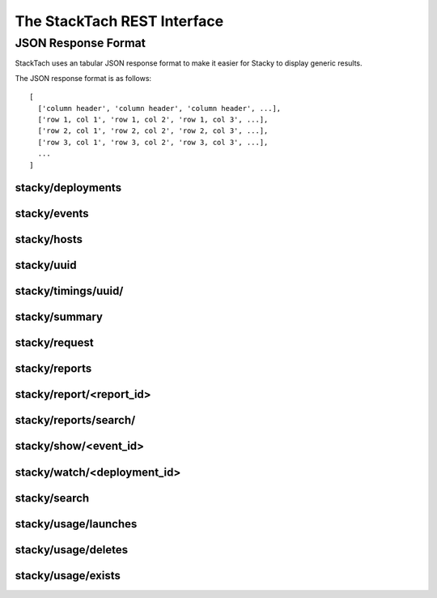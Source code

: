The StackTach REST Interface
############################

JSON Response Format
********************

StackTach uses an tabular JSON response format to make it easier for
Stacky to display generic results.

The JSON response format is as follows: ::

  [
    ['column header', 'column header', 'column header', ...],
    ['row 1, col 1', 'row 1, col 2', 'row 1, col 3', ...],
    ['row 2, col 1', 'row 2, col 2', 'row 2, col 3', ...],
    ['row 3, col 1', 'row 3, col 2', 'row 3, col 3', ...],
    ...
  ]

stacky/deployments
==================

.. http:get:: http://example.com/stacky/deployments/

   The list of all available deployments

   **Example request**:

   .. sourcecode:: http

      GET /stacky/deployments/ HTTP/1.1
      Host: example.com
      Accept: application/json

   **Example response**:

   .. sourcecode:: http

      HTTP/1.1 200 OK
      Vary: Accept
      Content-Type: text/json

      [
        ['#', 'Name'],
        [1, 'deployment name'],
        [2, 'deployment name'],
        ...
      ]

stacky/events
=============

.. http:get:: http://example.com/stacky/events/

   The distinct list of all event names

   **Example request**:

   .. sourcecode:: http

      GET /stacky/events/ HTTP/1.1
      Host: example.com
      Accept: application/json

   **Example response**:

   .. sourcecode:: http

      HTTP/1.1 200 OK
      Vary: Accept
      Content-Type: text/json

      [
        ['Event Name'],
        ["add_fixed_ip_to_instance"],
        ["attach_volume"],
        ["change_instance_metadata"],
        ["compute.instance.create.end"],
        ["compute.instance.create.error"],
        ["compute.instance.create.start"],
        ["compute.instance.create_ip.end"],
        ...
      ]

  :query service: ``nova`` or ``glance``. default="nova"

stacky/hosts
============

.. http:get:: http://example.com/stacky/hosts/

   The distinct list of all hosts sending notifications.

   **Example request**:

   .. sourcecode:: http

      GET /stacky/hosts/ HTTP/1.1
      Host: example.com
      Accept: application/json

   **Example response**:

   .. sourcecode:: http

      HTTP/1.1 200 OK
      Vary: Accept
      Content-Type: text/json

      [
        ['Host Name'],
        ["compute-1"],
        ["compute-2"],
        ["scheduler-x"],
        ["api-88"],
        ...

  :query service: ``nova`` or ``glance``. default="nova"
      ]

stacky/uuid
===========

.. http:get:: http://example.com/stacky/uuid/

   Retrieve all notifications for instances with a given UUID.

   **Example request**:

   .. sourcecode:: http

      GET /stacky/uuid/?uuid=77e0f192-00a2-4f14-ad56-7467897828ea  HTTP/1.1
      Host: example.com
      Accept: application/json

   **Example response**:

   .. sourcecode:: http

      HTTP/1.1 200 OK
      Vary: Accept
      Content-Type: text/json

      [
        ["#", "?", "When", "Deployment", "Event", "Host", "State",
         "State'", "Task"],
        [
            40065869,
            " ",
            "2014-01-14 15:39:22.574829",
            "region-1",
            "compute.instance.snapshot.start",
            "compute-99",
            "active",
            "",
            ""
        ],
        [
            40065879,
            " ",
            "2014-01-14 15:39:23.599298",
            "region-1",
            "compute.instance.update",
            "compute-99",
            "active",
            "active",
            "image_snapshot"
        ],
        ...
      ]

  :query uuid: UUID of desired instance.
  :query service: ``nova`` or ``glance``. default="nova"


stacky/timings/uuid/
====================

.. http:get:: http://example.com/stacky/timings/uuid/

   Retrieve all timings for a given instance. Timings are the time
   deltas between related .start and .end notifications. For example,
   the time difference between ``compute.instance.run_instance.start``
   and ``compute.instance.run_instance.end``.

   The first column of the response will be

   * ``S`` if there is a ``.start`` event and no ``.end``
   * ``E`` if there is a ``.end`` event and no ``.start``
   * ``.`` if there was a ``.start`` and ``.end`` event

   No time difference will be returned in the ``S`` or ``E`` cases.

   **Example request**:

   .. sourcecode:: http

      GET /stacky/timings/uuid/?uuid=77e0f192-00a2-4f14-ad56-7467897828ea  HTTP/1.1
      Host: example.com
      Accept: application/json

   **Example response**:

   .. sourcecode:: http

      HTTP/1.1 200 OK
      Vary: Accept
      Content-Type: text/json

      [
        ["?", "Event", "Time (secs)"],
        [".", "compute.instance.create", "0d 00:00:55.50"],
        [".", "compute.instance.snapshot", "0d 00:14:11.71"],
        [".", "compute.instance.snapshot", "0d 00:17:31.33"],
        [".", "compute.instance.snapshot", "0d 00:16:48.88"]
        ...
      ]

  :query uuid: UUID of desired instance.
  :query service: ``nova`` or ``glance``. default="nova"

stacky/summary
==============

.. http:get:: http://example.com/stacky/summary/

   Returns timing summary information for each event type
   collected. Only notifications with ``.start``/``.end`` pairs
   are considered.

   This includes: ::

   * the number of events seen of each type (N)
   * the Minimum time seen
   * the Maximum time seen
   * the Average time seen

   **Example request**:

   .. sourcecode:: http

      GET /stacky/summary/  HTTP/1.1
      Host: example.com
      Accept: application/json

   **Example response**:

   .. sourcecode:: http

      HTTP/1.1 200 OK
      Vary: Accept
      Content-Type: text/json

      [
        ["Event", "N", "Min", "Max", "Avg"],
        ["compute.instance.create", 50,
            "0d 00:00:52.88", "0d 01:41:14.27", "0d 00:08:26"],
        ["compute.instance.create_ip", 50,
            "0d 00:00:06.80", "5d 20:16:47.08", "0d 03:47:17"],
        ...
      ]

  :query uuid: UUID of desired instance.
  :query service: ``nova`` or ``glance``. default="nova"
  :query limit: the number of timings to return.
  :query offset: offset into query result set to start from.


stacky/request
==============

.. http:get:: http://example.com/stacky/request/

   Returns all notifications related to a particular Request ID.

   The ``?`` column will be ``E`` if the event came from the ``.error``
   queue. ``State`` and ``State'`` are the current state and the previous
   state, respectively.

   **Example request**:

   .. sourcecode:: http

      GET /stacky/request/?request_id=req-a7517402-6192-4d0a-85a1-e14051790d5a  HTTP/1.1
      Host: example.com
      Accept: application/json

   **Example response**:

   .. sourcecode:: http

      HTTP/1.1 200 OK
      Vary: Accept
      Content-Type: text/json

      [
        ["#", "?", "When", "Deployment", "Event", "Host", "State",
         "State'", "Task'"
        ],
        [
            40368306,
            " ",
            "2014-01-15 15:39:34.130286",
            "region-1",
            "compute.instance.update",
            "api-1",
            "active",
            "active",
            null
        ],
        [
            40368308,
            " ",
            "2014-01-15 15:39:34.552434",
            "region-1",
            "compute.instance.update",
            "api-1",
            "active",
            null,
            null
        ],

        ...
      ]

  :query request_id: desired request ID
  :query when_min: unixtime to start search
  :query when_max: unixtime to end search
  :query limit: the number of timings to return.
  :query offset: offset into query result set to start from.


stacky/reports
==============

.. http:get:: http://example.com/stacky/reports/

   Returns a list of all available reports.

   The ``Start`` and ``End`` columns refer to the time span
   the report covers (in unixtime).

   **Example request**:

   .. sourcecode:: http

      GET /stacky/reports/ HTTP/1.1
      Host: example.com
      Accept: application/json

   **Example response**:

   .. sourcecode:: http

      HTTP/1.1 200 OK
      Vary: Accept
      Content-Type: text/json

      [
        ["Id", "Start", "End", "Created", "Name", "Version"],
        [
            5971,
            1389726000.0,
            1389729599.0,
            1389730212.9474499,
            "summary for region: all",
            4
        ],
        [
            5972,
            1389729600.0,
            1389733199.0,
            1389733809.979934,
            "summary for region: all",
            4
        ],

        ...
      ]

  :query created_from: unixtime to start search
  :query created_to: unixtime to end search
  :query limit: the number of timings to return.
  :query offset: offset into query result set to start from.

stacky/report/<report_id>
=========================

.. http:get:: http://example.com/stacky/report/<report_id>

   Returns a specific report.

   The contents of the report varies by the specific report, but
   all are in row/column format with Row 0 being a special *metadata* row.

   Row 0 of each report is a dictionary of metadata about the report. The
   actual row/columns of the report start at Row 1 onwards (where Row 1
   is the Column headers and Rows 2+ are the details, as with other result
   sets)

   **Example request**:

   .. sourcecode:: http

      GET /stacky/report/1/ HTTP/1.1
      Host: example.com
      Accept: application/json

   **Example response**:

   .. sourcecode:: http

      HTTP/1.1 200 OK
      Vary: Accept
      Content-Type: text/json

      [
        {
            "4xx failure count": 0,
            "4xx failure percentage": 0.0,
            "5xx failure count": 1,
            "5xx failure percentage": 0.018284904,
            "> 30 failure count": 13,
            "> 30 failure percentage": 1.13479794,
            "cells": [
                "c0001",
                "global",
                "c0003",
                "c0004",
                "c0011",
                "c0010",
                "a0001",
                "c0012",
                "b0002",
                "a0002"
            ],
            "end": 1389729599.0,
            "failure_grand_rate": 0.2445074415308293,
            "failure_grand_total": 14,
            "hours": 1,
            "pct": 0.014999999999999999,
            "percentile": 97,
            "region": null,
            "start": 1389726000.0,
            "state failure count": 0,
            "state failure percentage": 0.0,
            "total": 411
        },
        ["Operation", "Image", "OS Type", "Min", "Max", "Med", "97%", "Requests",
         "4xx", "% 4xx", "5xx", "% 5xx", "> 30", "% > 30", "state", "% state"],
        [
            "aux",
            "snap",
            "windows",
            "0s",
            "5s",
            "0s",
            "5s",
            6,
            0,
            0.0,
            0,
            0.0,
            0,
            0.0,
            0,
            0.0
        ],
        [
            "resize",
            "base",
            "linux",
            "1s",
            "5:44s",
            "1:05s",
            "3:44s",
            9,
            0,
            0.0,
            0,
            0.0,
            0,
            0.0,
            0,
            0.0
        ],

        ...
      ]

stacky/reports/search/
=========================

.. http:get:: http://example.com/stacky/reports/search

   Returns reports that match the search criteria in descending order of id.

   The contents of the report varies by the specific report, but
   all are in row/column format with Row 0 being a special *metadata* row.
   The actual row/columns of the report start at Row 1 onwards.

   **Example request**:

   .. sourcecode:: http

      GET /stacky/reports/search/ HTTP/1.1
      Host: example.com
      Accept: application/json

   **Example response**:

   .. sourcecode:: http

      HTTP/1.1 200 OK
      Vary: Accept
      Content-Type: text/json

      [
        [
            "Id",
            "Start",
            "End",
            "Created",
            "Name",
            "Version"
        ],

        [
            4253,
            "2013-11-21 00:00:00",
            "2013-11-22 00:00:00",
            "2013-11-22 01:44:55",
            "public outbound bandwidth",
            1
        ],
        [
            4252,
            "2014-01-18 00:00:00",
            "2013-11-22 00:00:00",
            "2013-11-22 01:44:55",
            "image events audit",
            1
        ],
        [
            4248,
            "2013-11-21 00:00:00",
            "2013-11-22 00:00:00",
            "2013-11-22 01:44:55",
            "Error detail report",
            1
        ],

        ...
      ]

  :query id: integer report id
  :query name: string report name(can include spaces)
  :query period_start: start of period, which the report pertains to, in the following format: YYYY-MM-DD HH:MM[:ss[.uuuuuu]][TZ]
  :query period_end: end of period, which the report pertains to, in the following format: YYYY-MM-DD HH:MM[:ss[.uuuuuu]][TZ]
  :query created: the day, when the report was created, in the following format: YYYY-MM-DD

stacky/show/<event_id>
======================

.. http:get:: http://example.com/stacky/show/<event_id>/

   Show the details on a specific notification.

   The response of this operation is non-standard. It returns 3 rows:

   * The first row is the traditional row-column result set used by most
     commands.
   * The second row is a prettied, stringified version of the full JSON payload
     of the raw notification.
   * The third row is the UUID of the related instance, if any.

   **Example request**:

   .. sourcecode:: http

      GET /stacky/show/1234/  HTTP/1.1
      Host: example.com
      Accept: application/json

   **Example response**:

   .. sourcecode:: http

      HTTP/1.1 200 OK
      Vary: Accept
      Content-Type: text/json

      [
        [
          ["Key", "Value"],
          ["#", 1234 ],
          ["When", "2014-01-15 20:39:44.277745"],
          ["Deployment", "region-1"],
          ["Category", "monitor.info"],
          ["Publisher", "compute-1"],
          ["State", "active"],
          ["Event", "compute.instance.update"],
          ["Service", "compute"],
          ["Host", "compute-1"],
          ["UUID", "8eba1a6d-43eb-1343-8d1a-5e596f5233b5"],
          ["Req ID", "req-1368539d-f645-4d96-842e-03b5c5c9dc8c"],
          ...
        ],
        "[\n  \"monitor.info\", \n  {\n    \"_context_request_id\": \"req-13685e9d-f645-4d96-842e-03b5c5c9dc8c\", \n    \"_context_quota_class\": null, \n    \"event_type\": \"compute.instance.update\", \n    \"_context_service_catalog\": [], \n    \"_context_auth_token\": \"d81a25d03bb340bb82b4b67d105cc42d\", \n    \"_context_user_id\": \"b83e2fac644c4215bc449fb4b5c9bbfa\", \n    \"payload\": {\n      \"state_description\": \"\", \n      \"availability_zone\": null, \n      \"terminated_at\": \"\", \n      \"ephemeral_gb\": 300, \n ...",
        "8eba1a6d-43eb-1343-8d1a-5e596f5233b5"
      ]

  :query service: ``nova`` or ``glance``. default="nova"
  :query event_id: desired Event ID


stacky/watch/<deployment_id>
============================

.. http:get:: http://example.com/stacky/watch/<deployment_id>/

   Get a real-time feed of notifications.

   Once again, this is a non-standard response (not the typical row-column format).
   This call returns a tuple of information:

   * A list of column widths, to be used as a hint for formatting.
   * A list of events that meet the query criteria.
     * the db id of the event
     * the type of event (``E`` for errors, ``.`` otherwise)
     * stringified date of the event
     * stringified time of the event
     * deployment name
     * the event name
     * the instance UUID, if available
   * The ending unixtime timestamp. The last time covered by this query
     (utcnow, essentially)

      **Example request**:

   .. sourcecode:: http

      GET /stacky/watch/14/  HTTP/1.1
      Host: example.com
      Accept: application/json

   **Example response**:

   .. sourcecode:: http

      HTTP/1.1 200 OK
      Vary: Accept
      Content-Type: text/json

      [
        [10, 1, 15, 20, 50, 36],
        [
        ... events ...
        ]
        "1389892207"
      ]

  :query service: ``nova`` or ``glance``. default="nova"
  :query since: get all events since ``unixtime``. Defaults to 2 seconds ago.
  :query event_name: only watch for ``event_name`` notifications. Defaults to all events.


stacky/search
=============

.. http:get:: http://example.com/stacky/search/

   Search for notifications.

   Returns:

   * Event ID
   * ``E`` for errors, ``.`` otherwise
   * unixtime for when the event was generated
   * the deployment name
   * the event name
   * the host name
   * the instance UUID
   * the request ID

      **Example request**:

   .. sourcecode:: http

      GET /stacky/search/  HTTP/1.1
      Host: example.com
      Accept: application/json

   **Example response**:

   .. sourcecode:: http

      HTTP/1.1 200 OK
      Vary: Accept
      Content-Type: text/json

      [
        [...event info as listed above...]
      ]

  :query service: ``nova`` or ``glance``. default="nova"
  :query field: notification field to search on.
  :query value: notification values to find.
  :query when_min: unixtime to start search
  :query when_max: unixtime to end search

stacky/usage/launches
=====================

.. http:get:: http://example.com/stacky/launches/

   Return a list of all instance launches.

      **Example request**:

   .. sourcecode:: http

      GET /stacky/usages/launches/  HTTP/1.1
      Host: example.com
      Accept: application/json

   **Example response**:

   .. sourcecode:: http

      HTTP/1.1 200 OK
      Vary: Accept
      Content-Type: text/json

      [
        ["UUID", "Launched At", "Instance Type Id", "Instance Flavor Id"],
        [
          ... usage launch records ...
        ]
      ]

  :query instance: desired instance UUID (optional)

stacky/usage/deletes
====================

.. http:get:: http://example.com/stacky/deletes/

   Return a list of all instance deletes.

      **Example request**:

   .. sourcecode:: http

      GET /stacky/usages/deletes/  HTTP/1.1
      Host: example.com
      Accept: application/json

   **Example response**:

   .. sourcecode:: http

      HTTP/1.1 200 OK
      Vary: Accept
      Content-Type: text/json

      [
        ["UUID", "Launched At", "Deleted At"]
        [
          ... usage deleted records ...
        ]
      ]

  :query instance: desired instance UUID (optional)


stacky/usage/exists
===================

.. http:get:: http://example.com/stacky/exists/

   Return a list of all instance exists notifications.

      **Example request**:

   .. sourcecode:: http

      GET /stacky/usages/exists/  HTTP/1.1
      Host: example.com
      Accept: application/json

   **Example response**:

   .. sourcecode:: http

      HTTP/1.1 200 OK
      Vary: Accept
      Content-Type: text/json

      [
        ["UUID", "Launched At", "Deleted At", "Instance Type Id",
         "Instance Flavor Id", "Message ID", "Status"]
        [
          ... usage exists records ...
        ]
      ]

  :query instance: desired instance UUID (optional)